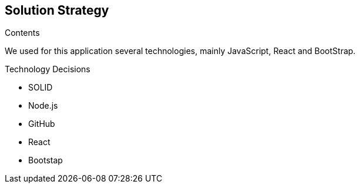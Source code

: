 [[section-solution-strategy]]
== Solution Strategy


[role="arc42help"]
****
.Contents
We used for this application several technologies, mainly JavaScript, React and BootStrap.

.Technology Decisions
* SOLID
* Node.js
* GitHub
* React
* Bootstap

